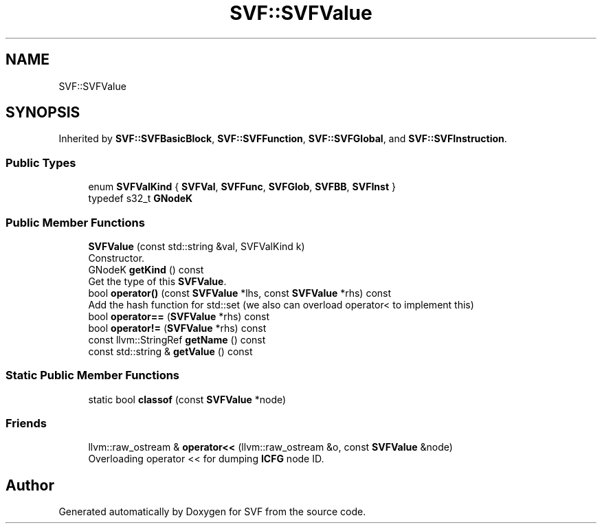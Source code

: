 .TH "SVF::SVFValue" 3 "Sun Feb 14 2021" "SVF" \" -*- nroff -*-
.ad l
.nh
.SH NAME
SVF::SVFValue
.SH SYNOPSIS
.br
.PP
.PP
Inherited by \fBSVF::SVFBasicBlock\fP, \fBSVF::SVFFunction\fP, \fBSVF::SVFGlobal\fP, and \fBSVF::SVFInstruction\fP\&.
.SS "Public Types"

.in +1c
.ti -1c
.RI "enum \fBSVFValKind\fP { \fBSVFVal\fP, \fBSVFFunc\fP, \fBSVFGlob\fP, \fBSVFBB\fP, \fBSVFInst\fP }"
.br
.ti -1c
.RI "typedef s32_t \fBGNodeK\fP"
.br
.in -1c
.SS "Public Member Functions"

.in +1c
.ti -1c
.RI "\fBSVFValue\fP (const std::string &val, SVFValKind k)"
.br
.RI "Constructor\&. "
.ti -1c
.RI "GNodeK \fBgetKind\fP () const"
.br
.RI "Get the type of this \fBSVFValue\fP\&. "
.ti -1c
.RI "bool \fBoperator()\fP (const \fBSVFValue\fP *lhs, const \fBSVFValue\fP *rhs) const"
.br
.RI "Add the hash function for std::set (we also can overload operator< to implement this) "
.ti -1c
.RI "bool \fBoperator==\fP (\fBSVFValue\fP *rhs) const"
.br
.ti -1c
.RI "bool \fBoperator!=\fP (\fBSVFValue\fP *rhs) const"
.br
.ti -1c
.RI "const llvm::StringRef \fBgetName\fP () const"
.br
.ti -1c
.RI "const std::string & \fBgetValue\fP () const"
.br
.in -1c
.SS "Static Public Member Functions"

.in +1c
.ti -1c
.RI "static bool \fBclassof\fP (const \fBSVFValue\fP *node)"
.br
.in -1c
.SS "Friends"

.in +1c
.ti -1c
.RI "llvm::raw_ostream & \fBoperator<<\fP (llvm::raw_ostream &o, const \fBSVFValue\fP &node)"
.br
.RI "Overloading operator << for dumping \fBICFG\fP node ID\&. "
.in -1c

.SH "Author"
.PP 
Generated automatically by Doxygen for SVF from the source code\&.

